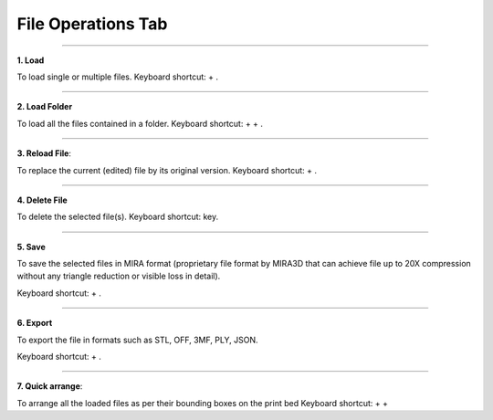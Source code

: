 File Operations Tab
===================

.. |ctrl| image:: ../kbd-icon/ctrl-icon.svg
   :height: 27.5px
   :width: 27.5px
   :class: kbd-icon

.. |i| image:: ../kbd-icon/i-button-icon.svg
   :height: 25px
   :width: 25px
   :class: kbd-icon

.. |shift| image:: ../kbd-icon/shift-button-icon.svg
   :height: 40px
   :width: 40px
   :class: kbd-icon

.. |r| image:: ../kbd-icon/r-button-icon.svg
   :height: 25px
   :width: 25px
   :class: kbd-icon

.. |del| image:: ../kbd-icon/del-delete-button-icon.svg
   :height: 30px
   :width: 30px
   :class: kbd-icon

.. |a| image:: ../kbd-icon/a-button-icon.svg
   :height: 25px
   :width: 25px
   :class: kbd-icon

.. |e| image:: ../kbd-icon/e-button-icon.svg
   :height: 25px
   :width: 25px
   :class: kbd-icon

.. |s| image:: ../kbd-icon/s-button-icon.svg
   :height: 25px
   :width: 25px
   :class: kbd-icon

.. image:: Screenshot9.png
   :align: center
   :width: 500

----

.. image:: load.png
   :align: right
   :width: 60

**1. Load** 

To load single or multiple files. Keyboard shortcut: |ctrl| + |i|.

----

.. image:: loadfolder.png
   :align: right
   :width: 60

**2. Load Folder** 

To load all the files contained in a folder. Keyboard shortcut: |ctrl| + |shift| + |i|.

----

.. image:: reload.png
   :align: right
   :width: 60

**3. Reload File**: 

To replace the current (edited) file by its original version. Keyboard shortcut: |ctrl| + |r|.

----

.. image:: delete.png
   :align: right
   :width: 60

**4. Delete File**

To delete the selected file(s). Keyboard shortcut: |del| key.

----

.. image:: save.png
   :align: right
   :width: 60

**5. Save** 

To save the selected files in MIRA format (proprietary file format by MIRA3D that can achieve file up to 20X compression without any triangle reduction or visible loss in detail). 
  
Keyboard shortcut: |ctrl| + |s|.

----

.. image:: export.png
   :align: right
   :width: 60

**6. Export** 

To export the file in formats such as STL, OFF, 3MF, PLY, JSON. 
  
Keyboard shortcut: |ctrl| + |e|.

----


.. image:: arrange.png
   :align: right
   :width: 60

**7. Quick arrange**: 

To arrange all the loaded files as per their bounding boxes on the print bed Keyboard shortcut: |ctrl| + |shift| + |a|